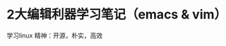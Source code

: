 * 2大编辑利器学习笔记（emacs & vim）



*****                                                  学习linux 精神：开源，朴实，高效
